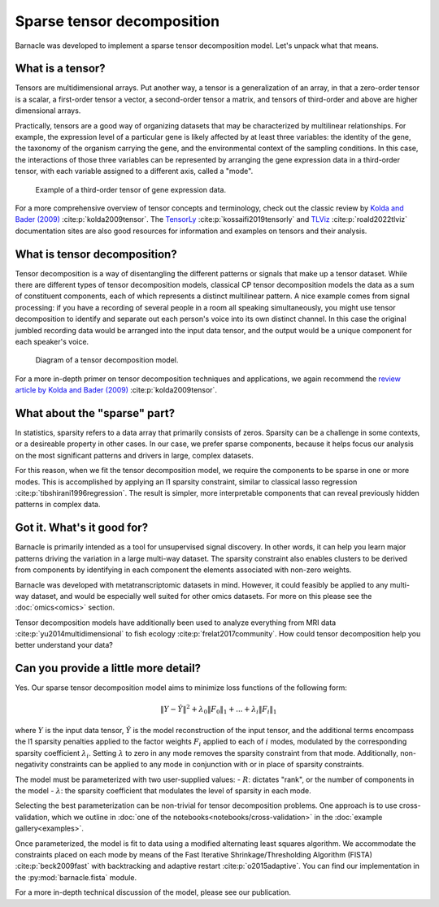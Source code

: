 Sparse tensor decomposition
===========================

Barnacle was developed to implement a sparse tensor decomposition 
model. Let's unpack what that means.

What is a tensor?
-----------------

Tensors are multidimensional arrays. Put another way, a tensor is a
generalization of an array, in that a zero-order tensor is a scalar, a 
first-order tensor a vector, a second-order tensor a matrix, and tensors 
of third-order and above are higher dimensional arrays. 

Practically, tensors are a good way of organizing datasets that may be 
characterized by multilinear relationships. For example, the expression level 
of a particular gene is likely affected by at least three variables: the 
identity of the gene, the taxonomy of the organism carrying the gene, and the 
environmental context of the sampling conditions. In this case, the 
interactions of those three variables can be represented by arranging 
the gene expression data in a third-order tensor, with each variable assigned 
to a different axis, called a "mode". 

.. figure:: figures/example-tensor.svg
   :alt: Example of a third-order tensor of gene expression data.
   :width: 100 %

   Example of a third-order tensor of gene expression data.

For a more comprehensive overview of tensor concepts and terminology, check 
out the classic review by 
`Kolda and Bader (2009) <https://doi.org/10.1137/07070111X>`_ :cite:p:`kolda2009tensor`. 
The `TensorLy <https://tensorly.org>`_ :cite:p:`kossaifi2019tensorly` and 
`TLViz <http://tensorly.org/viz/stable/>`_ :cite:p:`roald2022tlviz` 
documentation sites are also good resources for information and examples on 
tensors and their analysis. 

What is tensor decomposition?
-----------------------------

Tensor decomposition is a way of disentangling the different patterns 
or signals that make up a tensor dataset. While there are different types of 
tensor decomposition models, classical CP tensor decomposition 
models the data as a sum of constituent components, each of which 
represents a distinct multilinear pattern. A nice example comes from signal 
processing: if you have a recording of several people in a room all speaking 
simultaneously, you might use tensor decomposition to identify and separate 
out each person's voice into its own distinct channel. In this case the 
original jumbled recording data would be arranged into the input data tensor, 
and the output would be a unique component for each speaker's voice.

.. figure:: figures/decomposition-diagram.svg
   :alt: Diagram of a tensor decomposition model.
   :width: 100 %

   Diagram of a tensor decomposition model.

For a more in-depth primer on tensor decomposition techniques and applications, 
we again recommend the 
`review article by Kolda and Bader (2009) <https://doi.org/10.1137/07070111X>`_ 
:cite:p:`kolda2009tensor`.

What about the "sparse" part?
-----------------------------

In statistics, sparsity refers to a data array that primarily consists of 
zeros. Sparsity can be a challenge in some contexts, or a desireable property 
in other cases. In our case, we prefer sparse components, because it helps 
focus our analysis on the most significant patterns and drivers in large, 
complex datasets. 

For this reason, when we fit the tensor decomposition model, we require the 
components to be sparse in one or more modes. This is accomplished by applying 
an l1 sparsity constraint, similar to classical lasso regression 
:cite:p:`tibshirani1996regression`. The result is simpler, more interpretable 
components that can reveal previously hidden patterns in complex data.

Got it. What's it good for?
---------------------------

Barnacle is primarily intended as a tool for unsupervised signal discovery. 
In other words, it can help you learn major patterns driving the 
variation in a large multi-way dataset. The sparsity constraint also enables 
clusters to be derived from components by identifying in each component 
the elements associated with non-zero weights.

Barnacle was developed with metatranscriptomic datasets in mind. However, it 
could feasibly be applied to any multi-way dataset, and would be especially
well suited for other omics datasets. For more on this please see the 
:doc:`omics<omics>` section.

Tensor decomposition models have additionally been used to analyze everything
from MRI data :cite:p:`yu2014multidimensional` to fish ecology 
:cite:p:`frelat2017community`. How could tensor decomposition help you 
better understand your data?

Can you provide a little more detail?
-------------------------------------

Yes. Our sparse tensor decomposition model aims to minimize loss functions
of the following form:

.. math::
    
    \|Y - \hat{Y}\|^2 + \lambda_0\|F_0\|_1 + ... + \lambda_{i}\|F_{i}\|_1
    
where :math:`Y` is the input data tensor, :math:`\hat{Y}` is the model 
reconstruction of the input tensor, and the additional terms encompass the 
l1 sparsity penalties applied to the factor weights :math:`F_i` applied to each
of :math:`i` modes, modulated by the corresponding sparsity coefficient 
:math:`\lambda_i`. Setting :math:`\lambda` to zero in any mode removes the 
sparsity constraint from that mode. Additionally, non-negativity constraints 
can be applied to any mode in conjunction with or in place of sparsity 
constraints.

The model must be parameterized with two user-supplied values: 
- :math:`R`: dictates "rank", or the number of components in the model
- :math:`\lambda`: the sparsity coefficient that modulates the level of sparsity in each mode.

Selecting the best parameterization can be non-trivial for tensor decomposition 
problems. One approach is to use cross-validation, which we outline in 
:doc:`one of the notebooks<notebooks/cross-validation>` in the 
:doc:`example gallery<examples>`. 

Once parameterized, the model is fit to data using a modified alternating 
least squares algorithm. We accommodate the constraints placed on 
each mode by means of the Fast Iterative Shrinkage/Thresholding Algorithm 
(FISTA) :cite:p:`beck2009fast` with backtracking and adaptive restart 
:cite:p:`o2015adaptive`. You can find our implementation in the 
:py:mod:`barnacle.fista` module. 

For a more in-depth technical discussion of the model, 
please see our publication.
